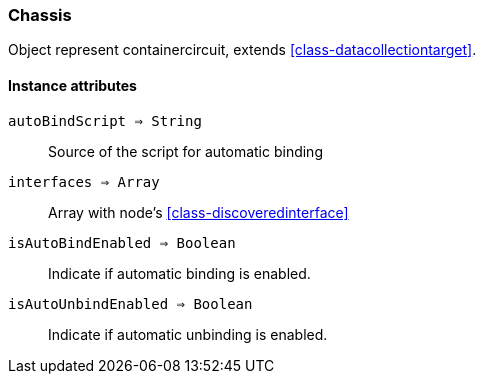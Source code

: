 [.nxsl-class]
[[class-circuit]]
=== Chassis

Object represent containercircuit, extends <<class-datacollectiontarget>>.

==== Instance attributes

`autoBindScript => String`::
Source of the script for automatic binding

`interfaces => Array`::
Array with node’s <<class-discoveredinterface>>

`isAutoBindEnabled => Boolean`::
Indicate if automatic binding is enabled. 

`isAutoUnbindEnabled => Boolean`::
Indicate if automatic unbinding is enabled.